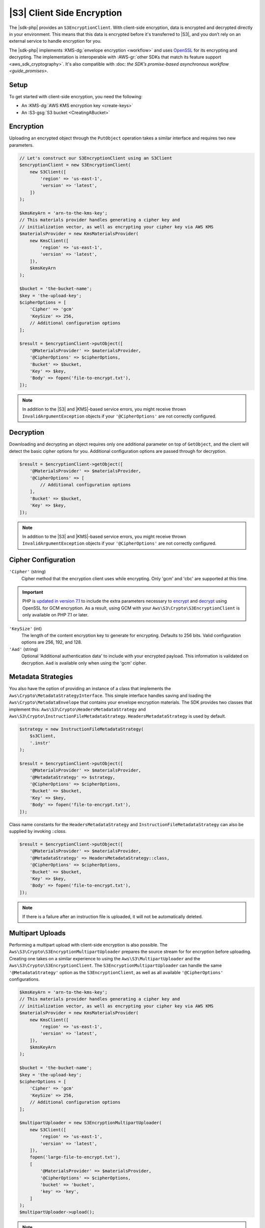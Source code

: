 .. Copyright 2010-2018 Amazon.com, Inc. or its affiliates. All Rights Reserved.

   This work is licensed under a Creative Commons Attribution-NonCommercial-ShareAlike 4.0
   International License (the "License"). You may not use this file except in compliance with the
   License. A copy of the License is located at http://creativecommons.org/licenses/by-nc-sa/4.0/.

   This file is distributed on an "AS IS" BASIS, WITHOUT WARRANTIES OR CONDITIONS OF ANY KIND,
   either express or implied. See the License for the specific language governing permissions and
   limitations under the License.

===========================
|S3| Client Side Encryption
===========================

The |sdk-php| provides an ``S3EncryptionClient``. With client-side
encryption, data is encrypted and decrypted directly in your environment. This
means that this data is encrypted before it's transferred to |S3|, and you
don’t rely on an external service to handle encryption for you.

The |sdk-php| implements :KMS-dg:`envelope encryption <workflow>`
and uses `OpenSSL <https://www.openssl.org/>`_ for its encrypting and
decrypting. The implementation is interoperable with :AWS-gr:`other SDKs that match its feature support <aws_sdk_cryptography>`.
It's also compatible with :doc: `the SDK’s promise-based asynchronous workflow <guide_promises>`.

Setup
-----

To get started with client-side encryption, you need the following:

* An :KMS-dg:`AWS KMS encryption key <create-keys>`
* An :S3-gsg:`S3 bucket <CreatingABucket>`

Encryption
----------

Uploading an encrypted object through the ``PutObject`` operation takes a similar
interface and requires two new parameters.

.. code-block:: php

    // Let's construct our S3EncryptionClient using an S3Client
    $encryptionClient = new S3EncryptionClient(
        new S3Client([
            'region' => 'us-east-1',
            'version' => 'latest',
        ])
    );

    $kmsKeyArn = 'arn-to-the-kms-key';
    // This materials provider handles generating a cipher key and
    // initialization vector, as well as encrypting your cipher key via AWS KMS
    $materialsProvider = new KmsMaterialsProvider(
        new KmsClient([
            'region' => 'us-east-1',
            'version' => 'latest',
        ]),
        $kmsKeyArn
    );

    $bucket = 'the-bucket-name';
    $key = 'the-upload-key';
    $cipherOptions = [
        'Cipher' => 'gcm'
        'KeySize' => 256,
        // Additional configuration options
    ];

    $result = $encryptionClient->putObject([
        '@MaterialsProvider' => $materialsProvider,
        '@CipherOptions' => $cipherOptions,
        'Bucket' => $bucket,
        'Key' => $key,
        'Body' => fopen('file-to-encrypt.txt'),
    ]);

.. note::

    In addition to the |S3| and |KMS|-based service errors, you might
    receive thrown ``InvalidArgumentException`` objects if your
    ``'@CipherOptions'`` are not correctly configured.

Decryption
----------

Downloading and decrypting an object requires only one additional parameter on
top of ``GetObject``, and the client will detect the basic cipher options for you.
Additional configuration options are passed through for decryption.

.. code-block:: php

    $result = $encryptionClient->getObject([
        '@MaterialsProvider' => $materialsProvider,
        '@CipherOptions' => [
            // Additional configuration options
        ],
        'Bucket' => $bucket,
        'Key' => $key,
    ]);

.. note::

    In addition to the |S3| and |KMS|-based service errors, you might
    receive thrown ``InvalidArgumentException`` objects if your
    ``'@CipherOptions'`` are not correctly configured.

Cipher Configuration
--------------------

``'Cipher'`` (string)
    Cipher method that the encryption client uses while
    encrypting. Only 'gcm' and 'cbc' are supported at this time.

.. important::

    PHP is `updated in version 7.1 <http://php.net/manual/en/migration71.new-features.php>`_
    to include the extra parameters necessary to `encrypt <http://php.net/manual/en/function.openssl-encrypt.php>`_
    and `decrypt <http://php.net/manual/en/function.openssl-decrypt.php>`_
    using OpenSSL for GCM encryption. As a result, using GCM with your
    ``Aws\S3\Crypto\S3EncryptionClient`` is only available on PHP 7.1 or later.

``'KeySize'`` (int)
    The length of the content encryption key to generate for
    encrypting. Defaults to 256 bits. Valid configuration options are 256,
    192, and 128.

``'Aad'`` (string)
    Optional 'Additional authentication data' to include with your
    encrypted payload. This information is validated on decryption. ``Aad`` is
    available only when using the 'gcm' cipher.

Metadata Strategies
-------------------

You also have the option of providing an instance of a class that implements
the ``Aws\Crypto\MetadataStrategyInterface``. This simple interface handles
saving and loading the ``Aws\Crypto\MetadataEnvelope`` that contains your
envelope encryption materials. The SDK provides two classes that implement
this: ``Aws\S3\Crypto\HeadersMetadataStrategy`` and
``Aws\S3\Crypto\InstructionFileMetadataStrategy``. ``HeadersMetadataStrategy``
is used by default.

.. code-block:: php

    $strategy = new InstructionFileMetadataStrategy(
        $s3Client,
        '.instr'
    );

    $result = $encryptionClient->putObject([
        '@MaterialsProvider' => $materialsProvider,
        '@MetadataStrategy' => $strategy,
        '@CipherOptions' => $cipherOptions,
        'Bucket' => $bucket,
        'Key' => $key,
        'Body' => fopen('file-to-encrypt.txt'),
    ]);

Class name constants for the ``HeadersMetadataStrategy`` and
``InstructionFileMetadataStrategy`` can also be supplied by invoking
`::class`.

.. code-block:: php

    $result = $encryptionClient->putObject([
        '@MaterialsProvider' => $materialsProvider,
        '@MetadataStrategy' => HeadersMetadataStrategy::class,
        '@CipherOptions' => $cipherOptions,
        'Bucket' => $bucket,
        'Key' => $key,
        'Body' => fopen('file-to-encrypt.txt'),
    ]);

.. note::

    If there is a failure after an instruction file is uploaded, it will
    not be automatically deleted.

Multipart Uploads
-----------------

Performing a multipart upload with client-side encryption is also possible. The
``Aws\S3\Crypto\S3EncryptionMultipartUploader`` prepares the source stream for
for encryption before uploading. Creating one takes on a similar experience to
using the ``Aws\S3\MultipartUploader`` and the ``Aws\S3\Crypto\S3EncryptionClient``.
The ``S3EncryptionMultipartUploader`` can handle the same ``'@MetadataStrategy'``
option as the ``S3EncryptionClient``, as well as all available ``'@CipherOptions'``
configurations.

.. code-block:: php

    $kmsKeyArn = 'arn-to-the-kms-key';
    // This materials provider handles generating a cipher key and
    // initialization vector, as well as encrypting your cipher key via AWS KMS
    $materialsProvider = new KmsMaterialsProvider(
        new KmsClient([
            'region' => 'us-east-1',
            'version' => 'latest',
        ]),
        $kmsKeyArn
    );

    $bucket = 'the-bucket-name';
    $key = 'the-upload-key';
    $cipherOptions = [
        'Cipher' => 'gcm'
        'KeySize' => 256,
        // Additional configuration options
    ];

    $multipartUploader = new S3EncryptionMultipartUploader(
        new S3Client([
            'region' => 'us-east-1',
            'version' => 'latest',
        ]),
        fopen('large-file-to-encrypt.txt'),
        [
            '@MaterialsProvider' => $materialsProvider,
            '@CipherOptions' => $cipherOptions,
            'bucket' => 'bucket',
            'key' => 'key',
        ]
    );
    $multipartUploader->upload();

.. note::

    In addition to the |S3| and |KMS|-based service errors, you might
    receive thrown ``InvalidArgumentException`` objects if your
    ``'@CipherOptions'`` are not correctly configured.
